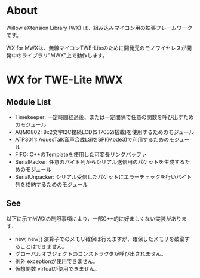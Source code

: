 
* About
Willow eXtension Library (WX) は，組み込みマイコン用の拡張フレームワークです。

WX for MWXは、無線マイコンTWE-Liteのために開発元のモノワイヤレスが開発中のライブラリ"MWX"上で動作します。

* WX for TWE-Lite MWX
** Module List
 - Timekeeper: 一定時間経過後、または一定間隔で任意の関数を呼び出すためのモジュール
 - AQM0802: 8x2文字I2C接続LCD(ST7032i搭載)を使用するためのモジュール
 - ATP3011: AquesTalk音声合成LSIをSPI(Mode3)で利用するためのモジュール
 - FIFO: C++のTemplateを使用した可変長リングバッファ
 - SerialPacker:  任意のバイト列からシリアル送信用のパケットを生成するためのモジュール
 - SerialUnpacker: シリアル受信したパケットにエラーチェックを行いバイト列を格納するためのモジュール

** See
以下に示すMWXの制限事項により，一部C++的に好ましくない実装があります．
 - new, new[] 演算子でのメモリ確保は行えますが、確保したメモリを破棄することはできません。
 - グローバルオブジェクトのコンストラクタが呼び出されません。
 - 例外 exceptionが使用できません。
 - 仮想関数 virtualが使用できません。
